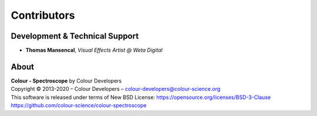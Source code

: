Contributors
============

Development & Technical Support
-------------------------------

-   **Thomas Mansencal**, *Visual Effects Artist @ Weta Digital*
    
About
-----

| **Colour - Spectroscope** by Colour Developers
| Copyright © 2013-2020 – Colour Developers – `colour-developers@colour-science.org <colour-developers@colour-science.org>`__
| This software is released under terms of New BSD License: https://opensource.org/licenses/BSD-3-Clause
| `https://github.com/colour-science/colour-spectroscope <https://github.com/colour-science/colour-spectroscope>`__

